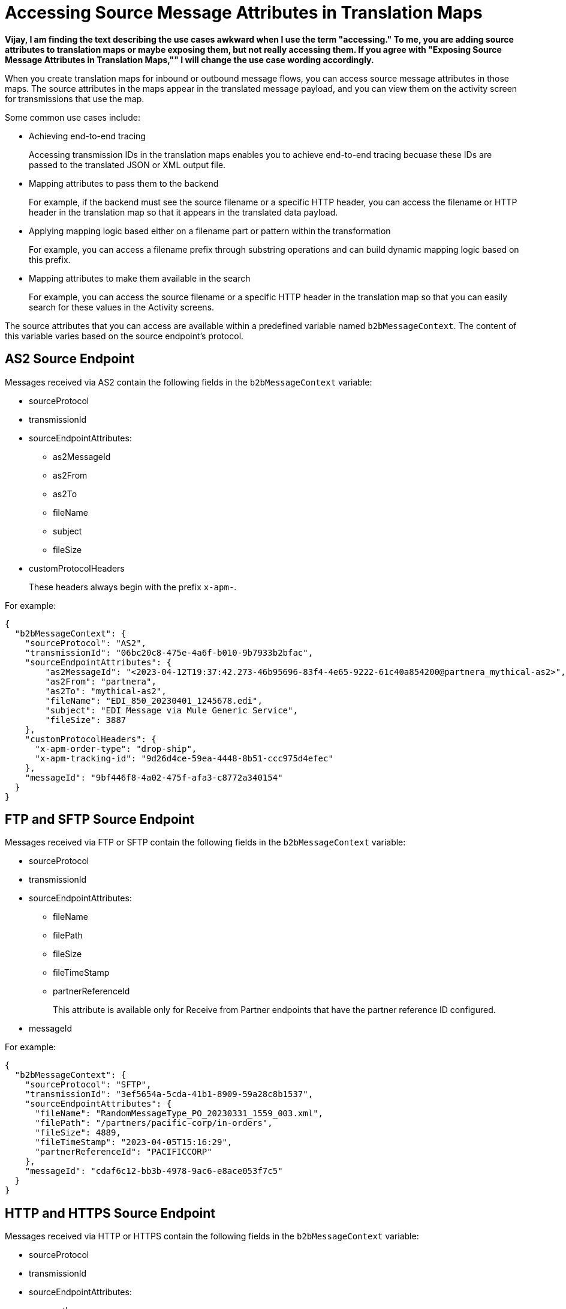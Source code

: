 = Accessing Source Message Attributes in Translation Maps

*Vijay, I am finding the text describing the use cases awkward when I use the term "accessing." To me, you are adding source attributes to translation maps or maybe exposing them, but not really accessing them. If you agree with "Exposing Source Message Attributes in Translation Maps,"" I will change the use case wording accordingly.* 

When you create translation maps for inbound or outbound message flows, you can access source message attributes in those maps. The source attributes in the maps appear in the translated message payload, and you can view them on the activity screen for transmissions that use the map. 

Some common use cases include:

* Achieving end-to-end tracing
+
Accessing transmission IDs in the translation maps enables you to achieve end-to-end tracing becuase these IDs are passed to the translated JSON or XML output file.
+
* Mapping attributes to pass them to the backend
+
For example, if the backend must see the source filename or a specific HTTP header, you can access the filename or HTTP header in the translation map so that it appears in the translated data payload.
+
* Applying mapping logic based either on a filename part or pattern within the transformation
+
For example, you can access a filename prefix through substring operations and can build dynamic mapping logic based on this prefix. 
+
* Mapping attributes to make them available in the search
+
For example, you can access the source filename or a specific HTTP header in the translation map so that you can easily search for these values in the Activity screens.

The source attributes that you can access are available within a predefined variable named `b2bMessageContext`. The content of this variable varies based on the source endpoint's protocol.

== AS2 Source Endpoint

Messages received via AS2 contain the following fields in the `b2bMessageContext` variable:

* sourceProtocol
* transmissionId
* sourceEndpointAttributes:
** as2MessageId
** as2From
** as2To
** fileName
** subject
** fileSize 
* customProtocolHeaders
+
These headers always begin with the prefix `x-apm-`.

For example:

[source,json]
----
{
  "b2bMessageContext": {
    "sourceProtocol": "AS2",
    "transmissionId": "06bc20c8-475e-4a6f-b010-9b7933b2bfac",
    "sourceEndpointAttributes": {
        "as2MessageId": "<2023-04-12T19:37:42.273-46b95696-83f4-4e65-9222-61c40a854200@partnera_mythical-as2>",
        "as2From": "partnera",
        "as2To": "mythical-as2",
        "fileName": "EDI_850_20230401_1245678.edi",
        "subject": "EDI Message via Mule Generic Service",
        "fileSize": 3887
    },
    "customProtocolHeaders": {
      "x-apm-order-type": "drop-ship",
      "x-apm-tracking-id": "9d26d4ce-59ea-4448-8b51-ccc975d4efec"
    },
    "messageId": "9bf446f8-4a02-475f-afa3-c8772a340154"
  }
}
----

== FTP and SFTP Source Endpoint
 
Messages received via FTP or SFTP contain the following fields in the `b2bMessageContext` variable:

* sourceProtocol
* transmissionId
* sourceEndpointAttributes:
** fileName
** filePath
** fileSize
** fileTimeStamp
** partnerReferenceId
+
This attribute is available only for Receive from Partner endpoints that have the partner reference ID configured.
+
* messageId

For example:

[source,json]
----
{
  "b2bMessageContext": {
    "sourceProtocol": "SFTP",
    "transmissionId": "3ef5654a-5cda-41b1-8909-59a28c8b1537",
    "sourceEndpointAttributes": {
      "fileName": "RandomMessageType_PO_20230331_1559_003.xml",
      "filePath": "/partners/pacific-corp/in-orders",
      "fileSize": 4889,
      "fileTimeStamp": "2023-04-05T15:16:29",
      "partnerReferenceId": "PACIFICCORP"
    },
    "messageId": "cdaf6c12-bb3b-4978-9ac6-e8ace053f7c5"
  }
}
----

== HTTP and HTTPS Source Endpoint

Messages received via HTTP or HTTPS contain the following fields in the `b2bMessageContext` variable:

* sourceProtocol
* transmissionId
* sourceEndpointAttributes:
** path
** fileSize
* customProtocolHeaders
+
These headers always begin with the prefix `x-apm-`.
* messageId   

For example:

[source,json]
----
{ 
  "b2bMessageContext": {
    "sourceProtocol": "HTTPS",
    "transmissionId": "a7a800ad-4117-40c1-98a0-79892c982fd4",
    "sourceEndpointAttributes": {
    "path": "/",
    "fileSize": 866
    },
    "customProtocolHeaders": {
      "x-apm-order-number": "ORD12345-A",
      "x-apm-order-type": "drop-ship"
    },  
    "messageId": "cdaf6c12-bb3b-4978-9ac6-e8ace053f7c5"
  }
}
----

== See Also

* xref:partner-manager-maps.adoc[Translation Maps]
* xref:create-inbound-message-flow.adoc[Creating Inbound Message Flows]
* xref:create-outbound-message-flow.adoc[Creating Outbound Message Flows]
* xref:activity-tracking.adoc[Tracking Transmissions]

